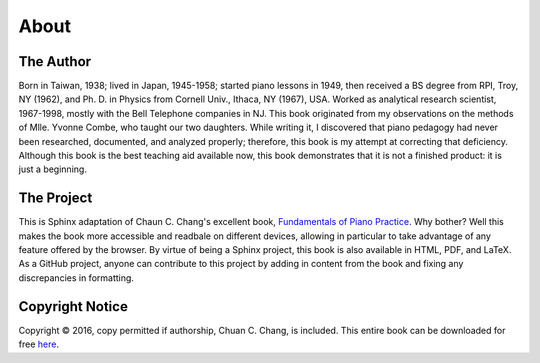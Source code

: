 
About
=====

The Author
----------

Born in Taiwan, 1938; lived in Japan, 1945-1958; started piano lessons in 1949,
then received a BS degree from RPI, Troy, NY (1962), and Ph. D. in Physics from
Cornell Univ., Ithaca, NY (1967), USA. Worked as analytical research scientist,
1967-1998, mostly with the Bell Telephone companies in NJ. This book originated
from my observations on the methods of Mlle. Yvonne Combe, who taught our two
daughters. While writing it, I discovered that piano pedagogy had never been
researched, documented, and analyzed properly; therefore, this book is my
attempt at correcting that deficiency. Although this book is the best teaching
aid available now, this book demonstrates that it is not a finished product: it
is just a beginning.


The Project
-----------

.. _Fundamentals of Piano Practice: http://pianopractice.org/
.. _Griffin Moe: http://griffinmoe.com/

This is Sphinx adaptation of Chaun C. Chang's excellent book, `Fundamentals of
Piano Practice`_. Why bother? Well this makes the book more accessible and readbale on different devices, allowing in particular to take advantage of any feature offered by the browser. By virtue of being a Sphinx
project, this book is also available in HTML, PDF, and LaTeX. As a GitHub
project, anyone can contribute to this project by adding in content from the
book and fixing any discrepancies in formatting. 

Copyright Notice
----------------------------------

.. _BookSurge: http://www.booksurge.com/
.. _Amazon: http://www.amazon.com/
.. _here: http://www.pianopractice.org/

Copyright © 2016, copy permitted if authorship, Chuan C. Chang, is included.
This entire book can be downloaded for free `here`_.

